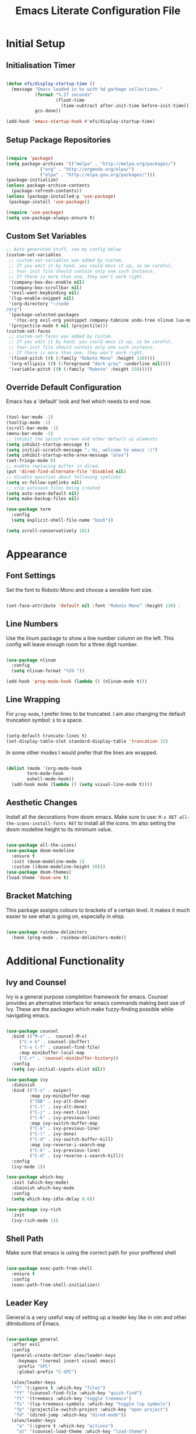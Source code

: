 #+TITLE: Emacs Literate Configuration File
#+PROPERTY: header-args:emacs-lisp :tangle ~/code/dotfiles/emacs/new_init.el

* Initial Setup
** Initialisation Timer

#+begin_src emacs-lisp

(defun efs/display-startup-time ()
  (message "Emacs loaded in %s with %d garbage collections."
           (format "%.2f seconds"
                   (float-time
                     (time-subtract after-init-time before-init-time)))
           gcs-done))

(add-hook 'emacs-startup-hook #'efs/display-startup-time)

#+end_src

** Setup Package Repositories

#+begin_src emacs-lisp

(require 'package)
(setq package-archives '(("melpa" . "http://melpa.org/packages/")
			 ("org" . "http://orgmode.org/elpa/")
			 ("elpa" . "http://elpa.gnu.org/packages/")))
(package-initialize)
(unless package-archive-contents
  (package-refresh-contents))
(unless (package-installed-p 'use-package)
 (package-install 'use-package))

(require 'use-package)
(setq use-package-always-ensure t)

#+end_src

** Custom Set Variables

#+begin_src emacs-lisp
;; Auto generated stuff, see my config below
(custom-set-variables
 ;; custom-set-variables was added by Custom.
 ;; If you edit it by hand, you could mess it up, so be careful.
 ;; Your init file should contain only one such instance.
 ;; If there is more than one, they won't work right.
 '(company-box-doc-enable nil)
 '(company-box-scrollbar nil)
 '(evil-want-keybinding nil)
 '(lsp-enable-snippet nil)
 '(org-directory "~/code
/org")
 '(package-selected-packages
   '(toc-org evil-org yasnippet company-tabnine undo-tree nlinum lua-mode typescript-mode web-mode json-mode exec-path-from-shell all-the-icons-dired dired-single evil-magit magit visual-fill-column org-bullets org-mode yasnippet-snippets treemacs-all-the-icons treemacs-projectile lsp-treemacs projectile treemacs-evil python-mode company-lsp ivy-rich eglot lsp-jedi elpy company-box company lsp-mode hydra evil-collection general which-key rainbow-delimiters doom-themes doom-modeline counsel ivy use-package evil))
 '(projectile-mode t nil (projectile)))
(custom-set-faces
 ;; custom-set-faces was added by Custom.
 ;; If you edit it by hand, you could mess it up, so be careful.
 ;; Your init file should contain only one such instance.
 ;; If there is more than one, they won't work right.
 '(fixed-pitch ((t (:family "Roboto Mono" :height 130))))
 '(org-ellipsis ((t (:foreground "dark gray" :underline nil))))
 '(variable-pitch ((t (:family "Roboto" :height 150)))))

#+end_src

** Override Default Configuration

Emacs has a 'default' look and feel which needs to end now.

#+begin_src emacs-lisp

(tool-bar-mode -1)
(tooltip-mode -1)
(scroll-bar-mode -1)
(menu-bar-mode -1)
;; Inhibit the splash screen and other default ui elements
(setq inhibit-startup-message t)
(setq initial-scratch-message "; Hi, welcome to emacs :)")
(setq inhibit-startup-echo-area-message "alex")
(set-fringe-mode 0)
;; enable replacing buffer in dired.
(put 'dired-find-alternate-file 'disabled nil)
;; disable question about following symlinks
(setq vc-follow-symlinks nil)
;; stop autosave files being created
(setq auto-save-default nil)
(setq make-backup-files nil)

(use-package term
  :config
  (setq explicit-shell-file-name "bash"))

(setq scroll-conservatively 101)

#+end_src

* Appearance 
** Font Settings

Set the font to Roboto Mono and choose a sensible font size.

#+begin_src emacs-lisp

(set-face-attribute 'default nil :font "Roboto Mono" :height 130) ;

#+end_src

** Line Numbers

Use the linum package to show a line number column on the left.
This config will leave enough room for a three digit number.

#+begin_src emacs-lisp

(use-package nlinum
  :config
  (setq nlinum-format "%3d "))

(add-hook 'prog-mode-hook (lambda () (nlinum-mode t)))

#+end_src

** Line Wrapping

For =prog-mode=, I prefer lines to be truncated.
I am also changing the default truncation symbol: ~$~ to a space.

#+begin_src emacs-lisp

(setq-default truncate-lines t)
(set-display-table-slot standard-display-table 'truncation 32)

#+end_src

In some other modes I would prefer that the lines are wrapped.

#+begin_src emacs-lisp

(dolist (mode '(org-mode-hook
		term-mode-hook
		eshell-mode-hook))
  (add-hook mode (lambda () (setq visual-line-mode t))))

#+end_src

** Aesthetic Changes

Install all the decorations from doom emacs.
Make sure to use: =M-x RET all-the-icons-install-fonts RET= to install all the icons.
Im also setting the doom modeline height to its minimum value.

#+begin_src emacs-lisp

(use-package all-the-icons)
(use-package doom-modeline
  :ensure t
  :init (doom-modeline-mode 1)
  :custom ((doom-modeline-height 30)))
(use-package doom-themes)
(load-theme 'doom-one t)

#+end_src

** Bracket Matching

This package assigns colours to brackets of a certain level.
It makes it much easier to see what is going on, especially in elisp.

#+begin_src emacs-lisp

(use-package rainbow-delimiters
  :hook (prog-mode . rainbow-delimiters-mode))

#+end_src

* Additional Functionality
** Ivy and Counsel

Ivy is a general purpose completion framework for emacs.
Counsel provides an alternative interface for emacs commands making best use of Ivy.
These are the packages which make fuzzy-finding possible while navigating emacs.

#+begin_src emacs-lisp

(use-package counsel
  :bind (("M-x" .  counsel-M-x)
	 ("C-x b" . counsel-ibuffer)
	 ("C-x C-f" . counsel-find-file)
	 :map minibuffer-local-map
	 ("C-r" . 'counsel-minibuffer-history))
  :config
  (setq ivy-initial-inputs-alist nil))

(use-package ivy
  :diminish
  :bind (("C-s" . swiper)
         :map ivy-minibuffer-map
         ("TAB" . ivy-alt-done)	
         ("C-l" . ivy-alt-done)
         ("C-j" . ivy-next-line)
         ("C-k" . ivy-previous-line)
         :map ivy-switch-buffer-map
         ("C-k" . ivy-previous-line)
         ("C-l" . ivy-done)
         ("C-d" . ivy-switch-buffer-kill)
         :map ivy-reverse-i-search-map
         ("C-k" . ivy-previous-line)
         ("C-d" . ivy-reverse-i-search-kill))
  :config
  (ivy-mode 1))

(use-package which-key
  :init (which-key-mode)
  :diminish which-key-mode
  :config
  (setq which-key-idle-delay 0.6))

(use-package ivy-rich
  :init
  (ivy-rich-mode 1))

#+end_src

** Shell Path 

Make sure that emacs is using the correct path for your preffered shell

#+begin_src emacs-lisp

(use-package exec-path-from-shell
  :ensure t
  :config
  (exec-path-from-shell-initialize))

#+end_src

** Leader Key

General is a very useful way of setting up a leader key like in vim and other ditrobutions of Emacs.

#+begin_src emacs-lisp

(use-package general
  :after evil
  :config
  (general-create-definer alex/leader-keys
    :keymaps '(normal insert visual emacs)
    :prefix "SPC"
    :global-prefix "C-SPC")

  (alex/leader-keys
   "f" '(:ignore t :which-key "files")
   "ff" '(counsel-find-file :which-key "quick-find")
   "ft" '(treemacs :which-key "toggle treemacs")
   "fs" '(lsp-treemacs-symbols :which-key "toggle lsp symbols")
   "fp" '(projectile-switch-project :which-key "open project")
   "fd" '(dired-jump :which-key "dired-mode"))
  (alex/leader-keys
    "a" '(:ignore t :which-key "actions")
    "at" '(counsel-load-theme :which-key "load-theme")
    "ae" '(eval-buffer :which-key "eval-buffer"))
  (alex/leader-keys
    "b" '(:ignore t :which-key "buffers")
    "bk" '(kill-this-buffer :which-key "kill this buffer")
    "bK" '(kill-buffer :which-key "kill any buffer")
    "bi" '(ibuffer :which-key "ibuffer")
    "bs" '(counsel-ibuffer :which-key "switch"))
  (alex/leader-keys
    "w" '(:ignore t :which-key "windows")
    "wh" '(evil-window-left :which-key "focus left")
    "wj" '(evil-window-down :which-key "focus down")
    "wk" '(evil-window-up :which-key "focus up")
    "wl" '(evil-window-right :which-key "focus right")
    "wq" '(kill-buffer-and-window :which-key "kill")
    "wf" '(delete-other-windows :which-key "focus this"))
  (alex/leader-keys
    "c" '(:ignore t :which-key "clipboard")
    "cc" '(clipboard-kill-ring-save :which-key "copy")
    "ck" '(clipboard-kill-ring :which-key "cut")
    "cp" '(clipboard-yank :which-key "paste"))
  (alex/leader-keys
    "o" '(:ignore t :which-key "org mode")
    ;"os" '(org-schedule :which-key "schedule")
    ;"od" '(org-deadline :which-key "deadline")
    ;"oa" '(org-agenda :which-key "agenda")
    "ob" '(org-babel-tangle :which-key "export blocks")
    "ol" '(org-store-link :which-key "store link")
    "oi" '(org-insert-last-stored-link :which-key "insert link")
    "or" '(org-mode-restart :which-key "reload"))
  (alex/leader-keys
    "s" '(swiper :which-key "search this file")
    "m" '(magit-status :which-key "magit")
    "j" '(counsel-ibuffer :which-key "switch buffer")
    "k" '(counsel-buffer :which-key "switch buffer"))
  (alex/leader-keys
    "t" '(term :which-key "term"))
  (alex/leader-keys
    "m" '(magit-status :which-key "magit"))
)
;; This package is useful if you want to make a quick menu
(use-package hydra)

#+end_src

** Tabbing

Inserting tabs (usually 4 spaces) can be difficult in emacs. 
I have bound =C-u= to insert 4 spaces for me.
This is more useful than scrolling upwards as it would do in vim.

#+begin_src emacs-lisp

(setq-default indent-tabs-mode nil)
(setq-default tab-width 4)
(global-set-key (kbd "C-u") 'tab-to-tab-stop)

#+end_src

** Evil Vim Emulation

The vim keybindings are a must-have feature.
In order to extend the vim behaviour, I have set =ESC= as a global quit key, to make things easy.

#+begin_src emacs-lisp

(global-set-key (kbd "<escape>") 'keyboard-escape-quit)

#+end_src

This is my setup for evil mode.
I have set j and k to move by visual line.
In =prog-mode= this has no effect, but in org mode it makes the keys work like arrow keys.

#+begin_src emacs-lisp

(require 'evil)
;;(setq x-select-enable-clipboard nil)
;;(setq interprogram-cut-function nil)
;;(setq interprogram-paste-function nil)
(setq save-interprogram-paste-before-kill t)
(use-package evil
  :init
  (setq evil-want-integration t)
  (setq evil-want-fine-undo 'fine)  
  ;(setq evil-want-C-u-scroll t); Use this option if you want C-u to scroll. I do not.
  :config
  (evil-mode 1)
  (evil-set-undo-system 'undo-tree)
  (define-key evil-insert-state-map (kbd "C-g") 'evil-normal-state)
  (define-key evil-insert-state-map (kbd "C-h") 'evil-delete-backward-char-and-join)
  (evil-global-set-key 'motion "j" 'evil-next-visual-line)
  (evil-global-set-key 'motion "k" 'evil-previous-visual-line)
  (define-key evil-normal-state-map (kbd "C-j") 'counsel-ibuffer)
  (evil-set-initial-state 'messages-buffer-mode 'normal)
  (evil-set-initial-state 'dashboard-mode 'normal)
  (evil-set-initial-state 'term-mode 'normal))

#+end_src

Evil collection is useful for getting vim behaviour in other parts of emacs, besides =prog-mode=.

#+begin_src emacs-lisp

(use-package evil-collection
  :after evil
  :ensure t
  :custom
  (evil-collection-want-unimpaired-p t)
  (evil-collection-company-use-tng t)
  (evil-collection-calendar-want-org-bindings t)
  :config
  (evil-collection-init))

#+end_src

In order to make =C-r= behave like vim, I use undo-tree.
This package is referenced in the evil mode configuration above.

#+begin_src emacs-lisp

(use-package undo-tree
  :after evil
  :config
  (global-undo-tree-mode))
#+end_src

In order to stop the =:q= command closing emacs, rebind using =evil-ex-define-cmd=.

#+begin_src emacs-lisp
(defun alex/evil-write ()
    (interactive)  
    (save-buffer)
    (kill-this-buffer))
(evil-ex-define-cmd "wq" 'alex/evil-write)
(evil-ex-define-cmd "q" 'kill-this-buffer)

#+end_src

* General Utilities
** Projectile

Use projectile to display vc projects.
General keybindings are set to show the list of projects.
I clone all of my projects into one folder: =~/code=.
Then i am able to browse all of my projects with one key binding.
When a project is selected, it is opened in a dired buffer, which is useful to keep open while working on the project.

#+begin_src emacs-lisp

(use-package projectile
  :diminish projectile-mode
  :config (projectile-mode)
  :custom ((projectile-completion-system 'ivy))
  :bind-keymap
  ("C-c p" . projectile-command-map)
  :init
  ;; NOTE: Set this to the folder where you keep your Git repos!
  (when (file-directory-p "~/code")
    (setq projectile-project-search-path '("~/code")))
  (setq projectile-switch-project-action #'projectile-dired))

#+end_src

** Magit

Magit is a very useful tool for performing the whole git cycle.
Evil keybindings in this mode come fom evil collection.

#+begin_src emacs-lisp

(use-package magit
  :custom
  (magit-display-buffer-function #'magit-display-buffer-same-window-except-diff-v1))

#+end_src

** Dired

Dired is good by itself, although I do not use it much.
I am also using nice icons in dired.

#+begin_src emacs-lisp

(use-package dired
  :ensure nil
  :commands (dired dired-jump)
  :custom ((dired-listing-switches "-agho --group-directories-first"))
  :config
  (evil-collection-define-key 'normal 'dired-mode-map
    "h" 'dired-single-up-directory
    "l" 'dired-single-buffer))
(use-package dired-single)

(use-package all-the-icons-dired
  :hook (dired-mode . all-the-icons-dired-mode))
#+end_src

* Org Mode

Org mode is very useful for notes, programming and both at the same time.

** Org Setup Functions

I copied these functions from the internet.
They set up better looking, variable-pitch fonts in org mode.

#+begin_src emacs-lisp

(defun alex/org-mode-setup ()
  (org-indent-mode)
  (variable-pitch-mode 1) ;; If you want fancy variable width fonts.
  (visual-line-mode 1))

#+end_src

#+begin_src emacs-lisp

(defun alex/org-font-setup ()
  (font-lock-add-keywords 'org-mode
                          '(("^ *\\([-]\\) "
                             (0 (prog1 () (compose-region (match-beginning 1) (match-end 1) "•"))))))

  (dolist (face '((org-level-1 . 1.2)
                  (org-level-2 . 1.1)
                  (org-level-3 . 1.05)
                  (org-level-4 . 1.0)
                  (org-level-5 . 1.1)
                  (org-level-6 . 1.1)
                  (org-level-7 . 1.1)
                  (org-level-8 . 1.1)))
    (set-face-attribute (car face) nil :font "Roboto" :weight 'regular :height 150))

  ;; Ensure that anything that should be fixed-pitch in Org files appears that way
  (set-face-attribute 'org-block nil :foreground nil :inherit 'fixed-pitch)
  (set-face-attribute 'org-code nil   :inherit '(shadow fixed-pitch))
  (set-face-attribute 'org-table nil   :inherit '(shadow fixed-pitch))
  (set-face-attribute 'org-verbatim nil :inherit '(shadow fixed-pitch))
  (set-face-attribute 'org-special-keyword nil :inherit '(font-lock-comment-face fixed-pitch))
  (set-face-attribute 'org-meta-line nil :inherit '(font-lock-comment-face fixed-pitch))
  (set-face-attribute 'org-checkbox nil :inherit 'fixed-pitch))

#+end_src

** Basic Org Setup

#+begin_src emacs-lisp

(require 'org)

(setq org-cycle-separator-lines 2)

(use-package org
  :hook (org-mode . alex/org-mode-setup)
  :config
  (setq org-ellipsis " ")
  ;;(setq org-ellipsis " ⤵")
  ;;(setq org-ellipsis " ")
  (setq org-indent-indentation-per-level 2)
  (setq org-hide-emphasis-markers t)
  (setq org-agenda-files '("~/code/org/agenda.org"))
  (alex/org-font-setup))

#+end_src

** Org Mode Extensions

=toc-org= is useful for creating a table of contents for larger files, which also works on github.

#+begin_src emacs-lisp

(use-package toc-org)
(add-hook 'org-mode-hook 'toc-org-mode)

#+end_src

This package allows us to use shortcuts like =<py= to insert code blocks.

#+begin_src emacs-lisp
(with-eval-after-load 'org
  (require 'org-tempo)
  (add-to-list 'org-structure-template-alist '("sh" . "src shell"))
  (add-to-list 'org-structure-template-alist '("el" . "src emacs-lisp"))
  (add-to-list 'org-structure-template-alist '("py" . "src python")))

#+end_src


=org-bullets= replaces the default * symbol with some nice icons.

#+begin_src emacs-lisp
;; This package allows to define custom bullet points like doom emacs.
(use-package org-bullets
  :after org
  :hook (org-mode . org-bullets-mode)
  :custom
  (org-bullets-bullet-list '("◉" "○" "●" "○" "●" "○" "●")))
#+end_src

To make org more usable, set margins to the left and right.
This prevents text being pushed right up against the side.

#+begin_src emacs-lisp

(defun alex/org-mode-visual-fill ()
  (setq visual-fill-column-width 180
        visual-fill-column-center-text t)
  (visual-fill-column-mode 1))

(use-package visual-fill-column
  :hook (org-mode . alex/org-mode-visual-fill))

#+end_src

* Completion

=lsp-mode= can provide completions and other code actions from a language server running in background.

** LSP Interface Configuration

I don't like lots of elements all at once, so I have disabled a few ui options.

#+begin_src emacs-lisp

(setq lsp-headerline-breadcrumb-enable nil)
(setq lsp-ui-doc-mode 0)
(setq lsp-diagnostics-provider :none)
(setq lsp-signature-auto-activate nil)
(setq lsp-signature-render-documentation nil)
(setq lsp-modeline-code-actions-enable nil)
(setq lsp-modeline-diagnostics-enable nil)
(setq lsp-log-io nil)
(setq lsp-restart 'auto-restart)

#+end_src

** LSP Initialisation

This is the initialisation of =lsp-mode=.

#+begin_src emacs-lisp

(use-package lsp-mode
  :commands (lsp lsp-deferred)
  :init
  (setq lsp-keymap-prefix "C-c l")
  :hook
  (web-mode . lsp-deferred)
  :config
  (lsp-enable-which-key-integration t))
(require 'lsp-mode)
#+end_src

** Company Mode

Company mode provides a nicer graphical interface for completions.
The delay for completions is set to 0s after the first character is typed.
I also use /tab and go/ completion so I do not have to manually select an option.
Completion cycling is also enabled in case I miss the right completion.

#+begin_src emacs-lisp

(use-package company
  :after lsp-mode
  :hook (lsp-mode . company-mode)
  :config
  (setq company-selection-wrap-around t)
  :custom
  (company-minimum-prefix-length 1)
  (company-idle-delay 0.0)
  ; this line is for tab and go completion
  (company-tng-configure-default))
(with-eval-after-load 'company
  ; also use my prefered keys for selection
  (define-key company-active-map (kbd "C-j") #'company-select-next)
  (define-key company-active-map (kbd "C-k") #'company-select-previous))

#+end_src

Company box provides some nice icons next to completions so you can tell rougly what they are.

#+begin_src emacs-lisp
(use-package company-box ; This package adds some icons in company mode.
  :after company
  :diminish
  :hook (company-mode . company-box-mode))

#+end_src

** Smart Completion

Tabnine is for smart completions.
I am not presently using this completion, as I prefer a default language server.

#+begin_src emacs-lisp

;(use-package company-tabnine :ensure t)
;(require 'company-tabnine)
;(add-to-list 'company-backends #'company-tabnine)
;(add-hook 'prog-mode-hook (lambda () (company-mode t)))
;;(add-hook 'prog-mode-hook (lambda () (company-tabnine t)))

#+end_src

** Start Language Server

Use any language server needed and start =lsp-mode= in certain =prog-mode= buffers.

#+begin_src emacs-lisp

(use-package lsp-jedi
  :ensure t)

(add-hook 'python-mode-hook 'lsp-deferred)
(add-hook 'c++-mode-hook 'lsp-deferred)
(add-hook 'c-mode-hook 'lsp-deferred)

(use-package web-mode
  :mode "\\.js\\'"
  :hook (web-mode . lsp-deferred))

; lua mode for configuring awesome window manager
(use-package lua-mode
  :hook (lua-mode-hook . lua-mode))

#+end_src

** Treemacs

Use the treemacs file explorer including:

  - projectile support
  - all the icons
  - evil mode keys

#+begin_src emacs-lisp

(use-package lsp-treemacs
  :after lsp)
(use-package treemacs-projectile
  :after (treemacs projectile)
  :ensure t)
(use-package treemacs-all-the-icons
  :after treemacs)
(use-package treemacs-evil
  :after treemacs)

(add-hook 'treemacs-mode-hook (lambda () (treemacs-load-theme "all-the-icons")))
#+end_src

